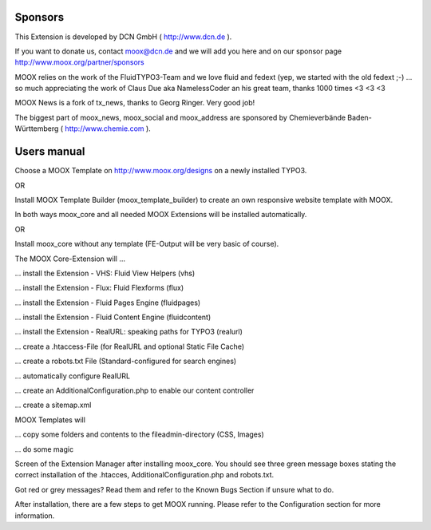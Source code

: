 ﻿.. include:: Images.txt

.. ==================================================
.. FOR YOUR INFORMATION
.. --------------------------------------------------
.. -*- coding: utf-8 -*- with BOM.

.. ==================================================
.. DEFINE SOME TEXTROLES
.. --------------------------------------------------
.. role::   underline
.. role::   typoscript(code)
.. role::   ts(typoscript)
   :class:  typoscript
.. role::   php(code)


Sponsors
^^^^^^^^

This Extension is developed by DCN GmbH ( `http://www.dcn.de
<http://www.dcn.de/>`_ ).

If you want to donate us, contact `moox@dcn.de <mailto:moox@dcn.de>`_
and we will add you here and on our sponsor page
`http://www.moox.org/partner/sponsors
<http://www.moox.org/en/partner/sponsors>`_

MOOX relies on the work of the FluidTYPO3-Team and we love fluid and
fedext (yep, we started with the old fedext ;-) ... so much
appreciating the work of Claus Due aka NamelessCoder an his great
team, thanks 1000 times <3 <3 <3

MOOX News is a fork of tx\_news, thanks to Georg Ringer. Very good
job!

The biggest part of moox\_news, moox\_social and moox\_address are
sponsored by Chemieverbände Baden-Württemberg ( `http://www.chemie.com
<http://www.chemie.com/>`_ ).

.. image:: ../../../Images/manual_html_43c544cd.jpg

Users manual
^^^^^^^^^^^^

Choose a MOOX Template on `http://www.moox.org/designs
<http://www.moox.org/designs>`_ on a newly installed TYPO3.

OR

Install MOOX Template Builder (moox\_template\_builder) to create an
own responsive website template with MOOX.

In both ways moox\_core and all needed MOOX Extensions will be
installed automatically.

OR

Install moox\_core without any template (FE-Output will be very basic
of course).

The MOOX Core-Extension will …

… install the Extension - VHS: Fluid View Helpers (vhs)

… install the Extension - Flux: Fluid Flexforms (flux)

… install the Extension - Fluid Pages Engine (fluidpages)

… install the Extension - Fluid Content Engine (fluidcontent)

… install the Extension - RealURL: speaking paths for TYPO3 (realurl)

… create a .htaccess-File (for RealURL and optional Static File Cache)

… create a robots.txt File (Standard-configured for search engines)

… automatically configure RealURL

… create an AdditionalConfiguration.php to enable our content
controller

… create a sitemap.xml

MOOX Templates will

… copy some folders and contents to the fileadmin-directory (CSS,
Images)

… do some magic

Screen of the Extension Manager after installing moox\_core. You
should see three green message boxes stating the correct installation
of the .htacces, AdditionalConfiguration.php and robots.txt.

.. image:: ../../../Images/manual_html_mb42092f.jpg

Got red or grey messages? Read them and refer to the Known Bugs
Section if unsure what to do.

After installation, there are a few steps to get MOOX running. Please
refer to the Configuration section for more information.

